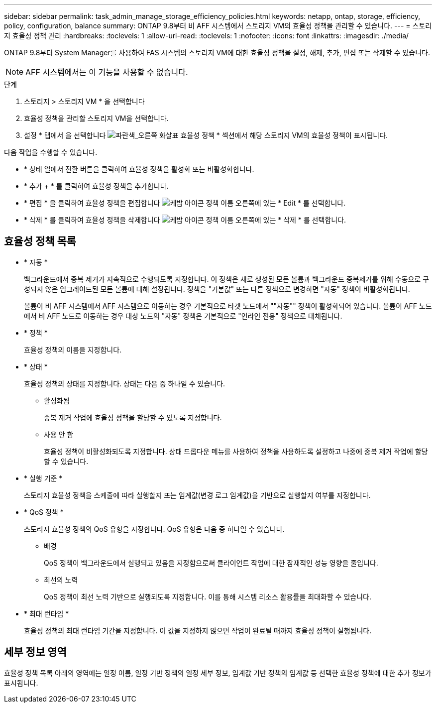---
sidebar: sidebar 
permalink: task_admin_manage_storage_efficiency_policies.html 
keywords: netapp, ontap, storage, efficiency, policy, configuration, balance 
summary: ONTAP 9.8부터 비 AFF 시스템에서 스토리지 VM의 효율성 정책을 관리할 수 있습니다. 
---
= 스토리지 효율성 정책 관리
:hardbreaks:
:toclevels: 1
:allow-uri-read: 
:toclevels: 1
:nofooter: 
:icons: font
:linkattrs: 
:imagesdir: ./media/


[role="lead"]
ONTAP 9.8부터 System Manager를 사용하여 FAS 시스템의 스토리지 VM에 대한 효율성 정책을 설정, 해제, 추가, 편집 또는 삭제할 수 있습니다.


NOTE: AFF 시스템에서는 이 기능을 사용할 수 없습니다.

.단계
. 스토리지 > 스토리지 VM * 을 선택합니다
. 효율성 정책을 관리할 스토리지 VM을 선택합니다.
. 설정 * 탭에서 을 선택합니다 image:icon_arrow.gif["파란색_오른쪽 화살표"] 효율성 정책 * 섹션에서 해당 스토리지 VM의 효율성 정책이 표시됩니다.


다음 작업을 수행할 수 있습니다.

* * 상태 열에서 전환 버튼을 클릭하여 효율성 정책을 활성화 또는 비활성화합니다.
* * 추가 + * 를 클릭하여 효율성 정책을 추가합니다.
* * 편집 * 을 클릭하여 효율성 정책을 편집합니다 image:icon_kabob.gif["케밥 아이콘"] 정책 이름 오른쪽에 있는 * Edit * 를 선택합니다.
* * 삭제 * 를 클릭하여 효율성 정책을 삭제합니다 image:icon_kabob.gif["케밥 아이콘"] 정책 이름 오른쪽에 있는 * 삭제 * 를 선택합니다.




== 효율성 정책 목록

* * 자동 *
+
백그라운드에서 중복 제거가 지속적으로 수행되도록 지정합니다. 이 정책은 새로 생성된 모든 볼륨과 백그라운드 중복제거를 위해 수동으로 구성되지 않은 업그레이드된 모든 볼륨에 대해 설정됩니다. 정책을 "기본값" 또는 다른 정책으로 변경하면 "자동" 정책이 비활성화됩니다.

+
볼륨이 비 AFF 시스템에서 AFF 시스템으로 이동하는 경우 기본적으로 타겟 노드에서 ""자동"" 정책이 활성화되어 있습니다. 볼륨이 AFF 노드에서 비 AFF 노드로 이동하는 경우 대상 노드의 "자동" 정책은 기본적으로 "인라인 전용" 정책으로 대체됩니다.

* * 정책 *
+
효율성 정책의 이름을 지정합니다.

* * 상태 *
+
효율성 정책의 상태를 지정합니다. 상태는 다음 중 하나일 수 있습니다.

+
** 활성화됨
+
중복 제거 작업에 효율성 정책을 할당할 수 있도록 지정합니다.

** 사용 안 함
+
효율성 정책이 비활성화되도록 지정합니다. 상태 드롭다운 메뉴를 사용하여 정책을 사용하도록 설정하고 나중에 중복 제거 작업에 할당할 수 있습니다.



* * 실행 기준 *
+
스토리지 효율성 정책을 스케줄에 따라 실행할지 또는 임계값(변경 로그 임계값)을 기반으로 실행할지 여부를 지정합니다.

* * QoS 정책 *
+
스토리지 효율성 정책의 QoS 유형을 지정합니다. QoS 유형은 다음 중 하나일 수 있습니다.

+
** 배경
+
QoS 정책이 백그라운드에서 실행되고 있음을 지정함으로써 클라이언트 작업에 대한 잠재적인 성능 영향을 줄입니다.

** 최선의 노력
+
QoS 정책이 최선 노력 기반으로 실행되도록 지정합니다. 이를 통해 시스템 리소스 활용률을 최대화할 수 있습니다.



* * 최대 런타임 *
+
효율성 정책의 최대 런타임 기간을 지정합니다. 이 값을 지정하지 않으면 작업이 완료될 때까지 효율성 정책이 실행됩니다.





== 세부 정보 영역

효율성 정책 목록 아래의 영역에는 일정 이름, 일정 기반 정책의 일정 세부 정보, 임계값 기반 정책의 임계값 등 선택한 효율성 정책에 대한 추가 정보가 표시됩니다.
